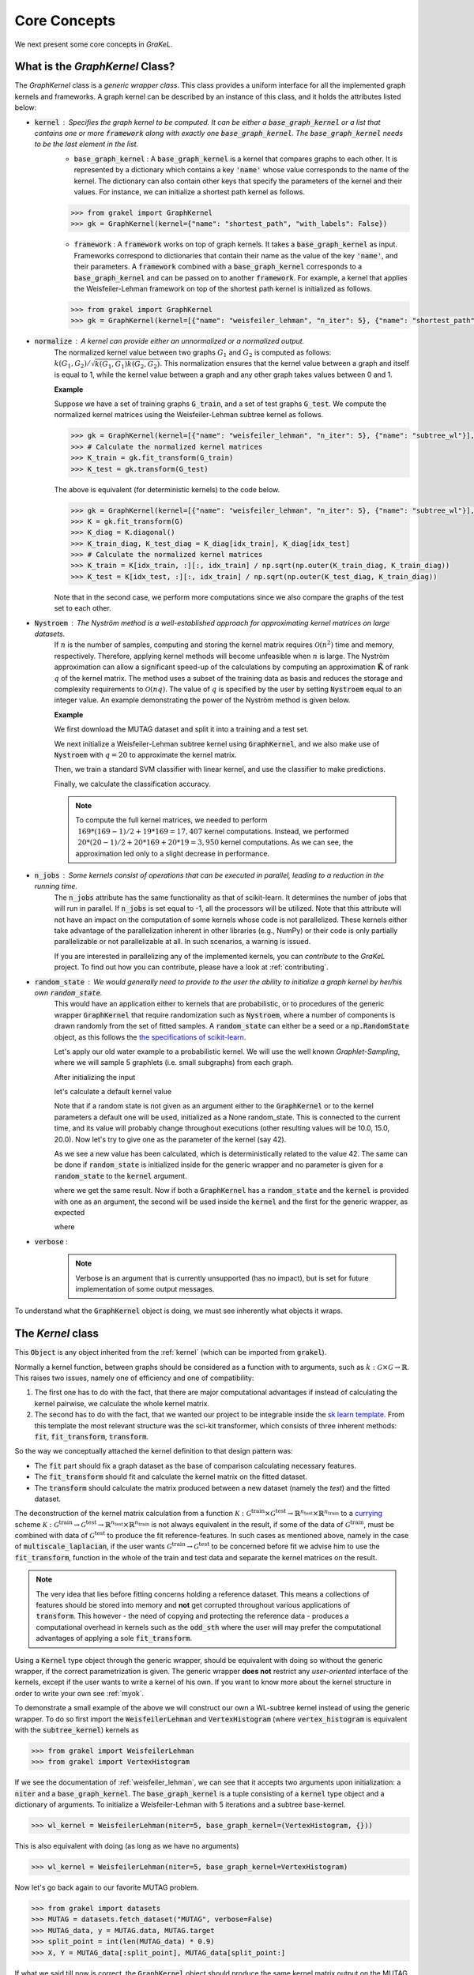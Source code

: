 .. _core_concepts:

=============
Core Concepts
=============

We next present some core concepts in *GraKeL*.

What is the `GraphKernel` Class?
--------------------------------
The `GraphKernel` class is a *generic wrapper class*. This class provides a uniform interface for all the implemented graph kernels and frameworks. A graph kernel can be described by an instance of this class, and it holds the attributes listed below:

* :code:`kernel` : Specifies the graph kernel to be computed. It can be either a :code:`base_graph_kernel` or a list that contains one or more :code:`framework` along with exactly one :code:`base_graph_kernel`. The :code:`base_graph_kernel` needs to be the last element in the list.
    - :code:`base_graph_kernel` : Α :code:`base_graph_kernel` is a kernel that compares graphs to each other. It is represented by a dictionary which contains a key :code:`'name'` whose value  corresponds to the name of the kernel. The dictionary can also contain other keys that specify the parameters of the kernel and their values. For instance, we can initialize a shortest path kernel as follows.

    .. code-block:: python

        >>> from grakel import GraphKernel
        >>> gk = GraphKernel(kernel={"name": "shortest_path", "with_labels": False})

    - :code:`framework` : A :code:`framework` works on top of graph kernels. It takes a :code:`base_graph_kernel` as input. Frameworks correspond to dictionaries that contain their name as the value of the key :code:`'name'`, and their parameters. A :code:`framework` combined with a :code:`base_graph_kernel` corresponds to a :code:`base_graph_kernel` and can be passed on to another :code:`framework`. For example, a kernel that applies the Weisfeiler-Lehman framework on top of the shortest path kernel is initialized as follows.

    .. code-block:: python

        >>> from grakel import GraphKernel
        >>> gk = GraphKernel(kernel=[{"name": "weisfeiler_lehman", "n_iter": 5}, {"name": "shortest_path"}])

* :code:`normalize` : A kernel can provide either an unnormalized or a normalized output.
    The normalized kernel value between two graphs :math:`G_1` and :math:`G_2` is computed as follows: :math:`k(G_1, G_2)/\sqrt{k(G_1, G_1) k(G_2, G_2)}`. This normalization ensures that the kernel value between a graph and itself is equal to 1, while the kernel value between a graph and any other graph takes values between 0 and 1.

    | **Example**
    
    Suppose we have a set of training graphs :code:`G_train`, and a set of test graphs :code:`G_test`. We compute the normalized kernel matrices using the Weisfeiler-Lehman subtree kernel as follows.

    .. code-block:: python

        >>> gk = GraphKernel(kernel=[{"name": "weisfeiler_lehman", "n_iter": 5}, {"name": "subtree_wl"}], normalize=True)
        >>> # Calculate the normalized kernel matrices
        >>> K_train = gk.fit_transform(G_train)
        >>> K_test = gk.transform(G_test)

    The above is equivalent (for deterministic kernels) to the code below.

    .. code-block:: python

        >>> gk = GraphKernel(kernel=[{"name": "weisfeiler_lehman", "n_iter": 5}, {"name": "subtree_wl"}], normalize=False)
        >>> K = gk.fit_transform(G)
        >>> K_diag = K.diagonal()
        >>> K_train_diag, K_test_diag = K_diag[idx_train], K_diag[idx_test]
        >>> # Calculate the normalized kernel matrices
        >>> K_train = K[idx_train, :][:, idx_train] / np.sqrt(np.outer(K_train_diag, K_train_diag))
        >>> K_test = K[idx_test, :][:, idx_train] / np.sqrt(np.outer(K_test_diag, K_train_diag))

    Note that in the second case, we perform more computations since we also compare the graphs of the test set to each other.

* :code:`Nystroem` : The Nyström method is a well-established approach for approximating kernel matrices on large datasets.
    If :math:`n` is the number of samples, computing and storing the kernel matrix requires :math:`\mathcal{O}(n^2)` time and memory, respectively. Therefore, applying kernel methods will become unfeasible when :math:`n` is large. The Nyström approximation can allow a significant speed-up of the calculations by computing an approximation :math:`\tilde{\mathbf{K}}` of rank :math:`q` of the kernel matrix. The method uses a subset of the training data as basis and reduces the storage and complexity requirements to :math:`\mathcal{O}(n q)`. The value of :math:`q` is specified by the user by setting :code:`Nystroem` equal to an integer value. An example demonstrating the power of the Nyström method is given below.

    | **Example**

    We first download the MUTAG dataset and split it into a training and a test set.

    .. doctest:: 

        >>> from grakel.datasets import fetch_dataset
        >>> from sklearn.model_selection import train_test_split
        >>> MUTAG = fetch_dataset("MUTAG", verbose=False)
        >>> G = MUTAG.data
        >>> y = MUTAG.target
        >>> G_train, G_test, y_train, y_test = train_test_split(G, y, test_size=0.1)

    We next initialize a Weisfeiler-Lehman subtree kernel using :code:`GraphKernel`, and we also make use of :code:`Nystroem` with :math:`q=20` to approximate the kernel matrix.

    .. doctest:: 

        >>> from grakel import GraphKernel
        >>> gk = GraphKernel(kernel=[{"name": "weisfeiler_lehman", "n_iter": 5}, "subtree_wl"], Nystroem=20)
        >>> K_train = gk.fit_transform(G_train)
        >>> K_test = gk.transform(G_test)
        >>> print(K_train.shape)
        (169, 20)
        >>> print(K_test.shape)
        (19, 20)


    Then, we train a standard SVM classifier with linear kernel, and use the classifier to make predictions.

    .. doctest:: 

        >>> from sklearn.svm import SVC
        >>> clf = SVC(kernel='linear')
        >>> clf.fit(K_train, y_train)
        SVC(C=1.0, break_ties=False, cache_size=200, class_weight=None, coef0=0.0,
            decision_function_shape='ovr', degree=3, gamma='scale', kernel='linear',
            max_iter=-1, probability=False, random_state=None, shrinking=True,
            tol=0.001, verbose=False)
        >>> y_pred = clf.predict(K_test)

    Finally, we calculate the classification accuracy.

    .. doctest::

        >>> from sklearn.metrics import accuracy_score
        >>> print(str(round(accuracy_score(y_test, y_pred)*100, 2)), "%")
        78.95 %

    .. note::
        | To compute the full kernel matrices, we needed to perform :math:`~ 169 * (169-1) /2 + 19 * 169 = 17,407` kernel computations. Instead, we performed :math:`~ 20 * (20-1)/ 2 + 20 * 169 + 20* 19 = 3,950` kernel computations. As we can see, the approximation led only to a slight decrease in performance.

* :code:`n_jobs` : Some kernels consist of operations that can be executed in parallel, leading to a reduction in the running time.
    The :code:`n_jobs` attribute has the same functionality as that of scikit-learn. It determines the number of jobs that will run in parallel. If :code:`n_jobs` is set equal to -1, all the processors will be utilized. Note that this attribute will not have an impact on the computation of some kernels whose code is not parallelized. These kernels either take advantage of the parallelization inherent in other libraries (e.g., NumPy) or their code is only partially parallelizable or not parallelizable at all. In such scenarios, a warning is issued.

    If you are interested in parallelizing any of the implemented kernels, you can *contribute* to the *GraKeL* project. To find out how you can contribute, please have a look at :ref:`contributing`.

* :code:`random_state` : We would generally need to provide to the user the ability to initialize a graph kernel by her/his own :code:`random_state`.
    This would have an application either to kernels that are probabilistic, or to procedures of the generic wrapper :code:`GraphKernel` that require randomization such as :code:`Nystroem`, where a number of components is drawn randomly from the set of fitted samples. A :code:`random_state` can either be a seed or a :code:`np.RandomState` object, as this follows the `the specifications of scikit-learn <https://scikit-learn.org/stable/developers/contributing.html#random-numbers>`_.

    Let's apply our old water example to a probabilistic kernel. We will use the well known *Graphlet-Sampling*, where we will sample 5 graphlets (i.e. small subgraphs) from each graph.

    After initializing the input

    .. doctest::

        >>> from grakel import GraphKernel
        >>> H2O = [[[[0, 1, 1], [1, 0, 0], [1, 0, 0]], {0: 'O', 1: 'H', 2: 'H'}]]
        >>> H3O = [[[[0, 1, 1, 1], [1, 0, 0, 0], [1, 0, 0, 0], [1, 0, 0, 0]], {0: 'O', 1: 'H', 2: 'H', 3:'H'}]]

    let's calculate a default kernel value

    .. doctest::

        >>> gs_kernel = GraphKernel(kernel=dict(name="graphlet_sampling", sampling=dict(n_samples=5)))
        >>> gs_kernel.fit(H2O)
        GraphKernel(Nystroem=False,
              kernel={'name': 'graphlet_sampling', 'sampling': {'n_samples': 5}},
              n_jobs=None, normalize=False, random_state=None, verbose=False)
    
        >>> gs_kernel.transform(H3O) # doctest: +SKIP
        array([[10.]])

    Note that if a random state is not given as an argument either to the :code:`GraphKernel` or to the kernel parameters
    a default one will be used, initialized as a None random_state. This is connected to the current time, and its value will probably change throughout executions (other resulting values will be 10.0, 15.0, 20.0).
    Now let's try to give one as the parameter of the kernel (say 42).

    .. doctest:: 

        >>> gs_kernel = GraphKernel(kernel=dict(name="graphlet_sampling", sampling=dict(n_samples=5), random_state=42))
        >>> gs_kernel.fit(H2O)
        GraphKernel(Nystroem=False,
              kernel={'name': 'graphlet_sampling', 'sampling': {'n_samples': 5}, 'random_state': 42},
              n_jobs=None, normalize=False, random_state=None, verbose=False)
        >>> gs_kernel.transform(H3O)
        array([[15.]])

    As we see a new value has been calculated, which is deterministically related to the value 42.
    The same can be done if :code:`random_state` is initialized inside for the generic wrapper and no parameter is given for a :code:`random_state` to the :code:`kernel`
    argument.

    .. doctest::

        >>> gs_kernel = GraphKernel(kernel=dict(name="graphlet_sampling", sampling=dict(n_samples=5)), random_state=42)
        >>> gs_kernel.fit(H2O)
        GraphKernel(Nystroem=False,
              kernel={'name': 'graphlet_sampling', 'sampling': {'n_samples': 5}},
              n_jobs=None, normalize=False, random_state=42, verbose=False)
    
        >>> gs_kernel.transform(H3O)
        array([[15.]])

    where we get the same result. Now if both a :code:`GraphKernel` has a :code:`random_state` and the :code:`kernel` is provided
    with one as an argument, the second will be used inside the :code:`kernel` and the first for the generic wrapper, as expected

    .. doctest::

        >>> gs_kernel = GraphKernel(kernel=dict(name="graphlet_sampling", sampling=dict(n_samples=5, random_state=0)), random_state=42)
        >>> gs_kernel.fit(H2O)
        GraphKernel(Nystroem=False,
              kernel={'name': 'graphlet_sampling', 'sampling': {'n_samples': 5, 'random_state': 0}},
              n_jobs=None, normalize=False, random_state=42, verbose=False)
    
        >>> gs_kernel.transform(H3O)
        array([[15.]])

    where

    .. doctest::

        >>> gs_kernel = GraphKernel(kernel=dict(name="graphlet_sampling", sampling=dict(n_samples=5)), random_state=0)
        >>> gs_kernel.fit(H2O).transform(H3O)
        array([[10.]])


* :code:`verbose` : 
    .. note::
        Verbose is an argument that is currently unsupported (has no impact), but is set for future implementation of some output messages.

To understand what the :code:`GraphKernel` object is doing, we must see inherently what objects it wraps.

The `Kernel` class
------------------
This :code:`Object` is any object inherited from the :ref:`kernel` (which can be imported from :code:`grakel`).

Normally a kernel function, between graphs should be considered as a function with to arguments,
such as :math:`k \; : \; \mathcal{G} \times \mathcal{G} \rightarrow \mathbb{R}`.
This raises two issues, namely one of efficiency and one of compatibility:

1. The first one has to do with the fact, that there are major computational advantages if instead of calculating the kernel pairwise, we calculate the whole kernel matrix.

2. The second has to do with the fact, that we wanted our project to be integrable inside the `sk learn template`_. From this template the most relevant structure was the sci-kit transformer, which consists of three inherent methods: :code:`fit`, :code:`fit_transform`, :code:`transform`.

So the way we conceptually attached the kernel definition to that design pattern was:

- The :code:`fit` part should fix a graph dataset as the base of comparison calculating necessary features.

- The :code:`fit_transform` should fit and calculate the kernel matrix on the fitted dataset.

- The :code:`transform` should calculate the matrix produced between a new dataset (namely the *test*) and the fitted dataset.

The deconstruction of the kernel matrix calculation from a function :math:`\mathcal{K}: \mathcal{G}^{\text{train}} \times \mathcal{G}^{\text{test}} \rightarrow \mathbb{R}^{n_{\text{test}}} \times \mathbb{R}^{n_{\text{train}}}`
to a `currying`_ scheme :math:`\mathcal{K}: \mathcal{G}^{\text{train}} \rightarrow \mathcal{G}^{\text{test}} \rightarrow \mathbb{R}^{n_{\text{test}}} \times \mathbb{R}^{n_{\text{train}}}` is not always equivalent in the
result, if some of the data of :math:`\mathcal{G}^{\text{train}}`, must be combined with data of :math:`\mathcal{G}^{\text{test}}` to produce the fit reference-features. In such cases
as mentioned above, namely in the case of :code:`multiscale_laplacian`, if the user wants :math:`\mathcal{G}^{\text{train}} \rightarrow \mathcal{G}^{\text{test}}` to be concerned
before fit we advise him to use the :code:`fit_transform`, function in the whole of the train and test data and separate the kernel matrices on the result.

.. note::
    The very idea that lies before fitting concerns holding a reference dataset. This means a collections of features should be stored into memory and **not** get corrupted throughout various applications of :code:`transform`. This however - the need of copying and protecting the reference data - produces a computational overhead in kernels such as the :code:`odd_sth` where the user will may prefer the computational advantages of applying a sole :code:`fit_transform`.

Using a :code:`Kernel` type object through the generic wrapper, should be equivalent with doing so without the generic wrapper, if the correct parametrization is given.
The generic wrapper **does not** restrict any *user-oriented* interface of the kernels, except if the user wants to write a kernel of his own.
If you want to know more about the kernel structure in order to write your own see :ref:`myok`.

To demonstrate a small example of the above we will construct our own a WL-subtree kernel instead of using the generic wrapper.
To do so first import the :code:`WeisfeilerLehman` and :code:`VertexHistogram` (where :code:`vertex_histogram` is equivalent
with the :code:`subtree_kernel`) kernels as

.. code-block:: python

    >>> from grakel import WeisfeilerLehman
    >>> from grakel import VertexHistogram

If we see the documentation of :ref:`weisfeiler_lehman`, we can see that it accepts two arguments upon initialization: a :code:`niter` and a :code:`base_graph_kernel`. The :code:`base_graph_kernel` is a tuple consisting of a :code:`kernel` type object and a dictionary of arguments. To initialize a Weisfeiler-Lehman with 5 iterations and a subtree base-kernel.

.. code-block:: python

    >>> wl_kernel = WeisfeilerLehman(niter=5, base_graph_kernel=(VertexHistogram, {}))

This is also equivalent with doing (as long as we have no arguments)

.. code-block:: python

    >>> wl_kernel = WeisfeilerLehman(niter=5, base_graph_kernel=VertexHistogram)

Now let's go back again to our favorite MUTAG problem.

.. code-block:: python

    >>> from grakel import datasets
    >>> MUTAG = datasets.fetch_dataset("MUTAG", verbose=False)
    >>> MUTAG_data, y = MUTAG.data, MUTAG.target
    >>> split_point = int(len(MUTAG_data) * 0.9)
    >>> X, Y = MUTAG_data[:split_point], MUTAG_data[split_point:]

If what we said till now is correct, the :code:`GraphKernel` object should produce the same kernel matrix output on the MUTAG train/test data split.

.. code-block:: python

    >>> from grakel import GraphKernel
    >>> wl_graph_kernel = GraphKernel(kernel = [{"name": "weisfeiler_lehman", "niter": 5}, {"name": "subtree_wl"}])
    >>> # The alias "subtree_wl" is supported inside the generic wrapper
    >>> from numpy import array_equal
    >>> array_equal(wl_graph_kernel.fit_transform(X), wl_kernel.fit_transform(X))
    True
    >>> array_equal(wl_graph_kernel.transform(Y), wl_kernel.transform(Y))
    True

.. _currying: https://en.wikipedia.org/wiki/Currying
.. _sk learn template: https://github.com/scikit-learn-contrib/project-template

Why not a more structured input for Graphs?
-------------------------------------------
The flattened input type provided for all kernels (graph-dictionary/adjacency, node-labels, edge-labels) may raise the question,
why does not this library, accept a well known type of Graph input as the one constructed from `networkx`_ or `igraph`_.
Networkx library is known for producing a very big memory overhead, which seems unimportant when the user wants to use
very basic graph methods such calculating shortest paths or getting a vertex neighbor. Because what we wanted to wrap
around a graph class was really simple: conversion between dictionary and adjacency formats, format agnostic - format imposing
methods and very basic graph oriented supplementary methods, such as *Shortest-Path matrix* calculation, we designed
a Graph class of our own, used inside most of our kernels, in order to resolve to a common object - graph format reference.
This specificity of kernel format, as well as the absence of a need for complex calculations concerning the field of graphs
lead us to the creation of :ref:`Graph`.

Let's go back to the H2O example:
First we will import the :code:`Graph` object from :code:`Grakel`

.. code-block:: python

    >>> from grakel import Graph

Firstly let's collect all the dictionary formats and show that they are equivalent.
We start by calculating a graph object for the native format of graph dictionary which corresponds to the following:

.. code-block:: python

    >>> H2Od = dict()
    >>> H2Od[0] = {'a': {'b': 1., 'c': 1.}, 'b': {'a': 1}, 'c': {'a': 1}}

Now let's initialize all the other

.. code-block:: python

    >>> H2Od[1] = {'a': ['b', 'c'], 'b': ['a'], 'c':['b']}
    >>> H2Od[2] = {('a', 'b'): 1., ('a', 'c'): 1., ('c', 'a'): 1., ('b', 'a'): 1.}
    >>> H2Od[3] = [('a', 'b'), ('a', 'c'), ('b', 'a'), ('c', 'a')]
    >>> H2Od[4] = [('a', 'b', 1.), ('a', 'c', 1.), ('b', 'a', 1.), ('c', 'a', 1.)]

and compute the result

.. code-block:: python

    >>> any(Graph(H2Od[i]).get_edge_dictionary() == H2Od[0] for i in range(1, 5))
    True

Now let's do the same for adjacency matrix type formats. The numpy array is the native adjacency-matrix format:

.. code-block:: python

    >>> from numpy import array
    >>> H2O = dict()
    >>> H2O[0] = array([[0, 1, 1], [1, 0, 0], [1, 0, 0]])

and with the conversion of other input type formats

.. code-block:: python

    >>> H2O[1] = [[0, 1, 1], [1, 0, 0], [1, 0, 0]]
    >>> from scipy.sparse import csr_matrix
    >>> H2O[2] = csr_matrix(([1, 1, 1, 1], ([0, 0, 1, 2], [1, 2, 0, 0])), shape=(3, 3))

we can demonstrate equality as

.. code-block:: python

    >>> from numpy import array_equal
    >>> all(array_equal(Graph(H2O[i]).get_adjacency_matrix(), H2O[0]) for i in range(1, 3))
    True

Now we would like to initialize two :code:`Graph` type objects one for adjacency_matrix and one for edge_dictionary and show that they are equivalent (using also labels).
First initialize the graph object, created from an adjacency matrix:

.. code-block:: python

    >>> H2O_labels = {0: 'O', 1: 'H', 2: 'H'}
    >>> H2O_edge_labels = {(0, 1): 'pcb', (1, 0): 'pcb', (0, 2): 'pcb', (2, 0): 'pcb'}
    >>> adj_graph = Graph(H2O[0], H2O_labels, H2O_edge_labels, "all")

and one from an edge dictionary:

.. code-block:: python

    >>> H2Od_labels = {'a': 'O', 'b': 'H', 'c': 'H'}
    >>> H2Od_edge_labels = {('a', 'b'): 'pcb', ('b', 'a'): 'pcb', ('a', 'c'): 'pcb', ('c', 'a'): 'pcb'}
    >>> edge_dict_graph = Graph(H2Od[0], H2Od_labels, H2Od_edge_labels, "all")

Firstly we will demonstrate equality of graph type formats:

.. code-block:: python

    >>> array_equal(adj_graph.get_adjacency_matrix(), edge_dict_graph.get_adjacency_matrix())
    True

and

.. code-block:: python

    >>> adj_graph.get_edge_dictionary() == edge_dict_graph.get_edge_dictionary()
    True

and afterwards between labels for :code:`"adjacency"` object formats, defined by the :code:`purpose` argument of the :code:`get_labels` method from the :code:`Graph` type object and for both vertices or edges defined by the :code:`label_type` format of the same method, as

.. code-block:: python

    >>> all((adj_graph.get_labels(purpose="adjacency", label_type=lt), edge_dict_graph.get_labels(purpose="adjacency", label_type=lt)) for lt in ["vertex", "edge"])
    True

Checking equality of the inverse ("edge_dictionary") want hold, because the adjacency matrix, when initialized does not have information about the vertex symbols.
Here we should emphasize that **vertex symbols should be a :code:`sortable` in order for an indexing to be possible**.

.. note::
    When initializing a :code:`Graph` object the 4th argument (named :code:`graph_format`), corresponds to the format the :code:`Graph` will be stored to. The default value of this argument is :code:`"auto"`, which stores the graph in the given format, if it is valid. Explicit format "choices" such as :code:`"adjacency"` or :code:`"dictionary"`, will (covert if needed and) store the :code:`Graph` in this format type. By initializing the :code:`Graph` format as all in the above example, we simply make sure that the :code:`Graph` instance will contain both adjacency and dictionary graph representations and their corresponding edge and adjacency labels for both nodes and edges. Although the methods :code:`get_adjacency_matrix` and `get_edge_dictionary`, construct and return such a graph representation if non existent, the :code:`get_labels` method will change the graph format if the requested labels are not in the desired format and pop a certain warning. If the user wants to avoid doing so he can either set the explicit format afterwards by executing

    .. code-block:: python

        >>> adj_graph = Graph(H2O[0], H2O_labels, H2O_edge_labels)
        >>> adj_graph.set_format("all")

    or declare which is the desired format format he wants the graph to support and it will be included automatically by executing

    .. code-block:: python

        >>> adj_graph.desired_format("dictionary")

    which in that case will set the :code:`Graph` instance format from :code:`"adjacency"` to :code:`"all"`, in order to include the specified format.

After this long introduction of what the :code:`Graph` Object is, the way this can interest the user is by utilizing as input for :code:`GraphKernel`.
Because this Object will act as a mutable-object, any necessary format conversion inside a dataset will happen only ones and the user can execute
multiple kernels on a single dataset with repeating conversions again and again. An important thing to mention here is that a kernel Object **should
not** cause information loss concerning a the :code:`Graph` data Object given as input.

Now let's demonstrate the simple water example on a Shortest-Path kernel, using :code:`Graph` type objects.
First initialize those objects:

.. code-block:: python

    >>> H2O = Graph([[0, 1, 1], [1, 0, 0], [1, 0, 0]], {0: 'O', 1: 'H', 2: 'H'})
    >>> H3O = Graph([[0, 1, 1, 1], [1, 0, 0, 0], [1, 0, 0, 0], [1, 0, 0, 0]], {0: 'O', 1: 'H', 2: 'H', 3:'H'})

And calculate fit transform

.. code-block:: python

    >>> from grakel import GraphKernel
    >>> sp_kernel = GraphKernel(kernel = {"name": "shortest_path"}, normalize=True)
    >>> sp_kernel.fit_transform([H2O])
    1.0

and finally the normalized kernel value, between :math:`\mathbf{H}_{2}\mathbf{O}` and :math:`\mathbf{H}_{3}\mathbf{O}^{+}`

.. code-block:: python

    >>> sp_kernel.transform([H3O])
    0.9428090415820634

which is equivalent with the originally computation, we did on introduction.

.. _networkx: https://networkx.github.io/
.. _igraph: http://igraph.org/python/
